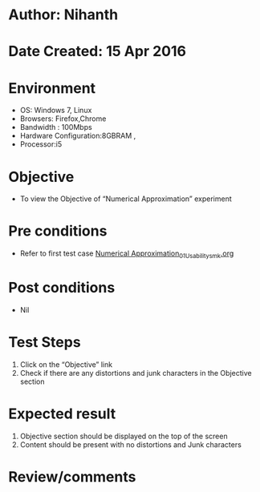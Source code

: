 * Author: Nihanth
* Date Created: 15 Apr 2016
* Environment
  - OS: Windows 7, Linux
  - Browsers: Firefox,Chrome
  - Bandwidth : 100Mbps
  - Hardware Configuration:8GBRAM , 
  - Processor:i5

* Objective
  - To view the Objective of  “Numerical Approximation” experiment

* Pre conditions
  - Refer to first test case [[https://github.com/Virtual-Labs/computer-programming-iiith/blob/master/test-cases/integration_test-cases/Numerical Approximation/Numerical Approximation_01_Usability_smk.org][Numerical Approximation_01_Usability_smk.org]]

* Post conditions
  - Nil
* Test Steps
  1. Click on the “Objective” link 
  2. Check if there are any distortions and junk characters in the Objective section

* Expected result
  1. Objective section should be  displayed on the top of the screen
  2. Content should be present with no distortions and Junk characters

* Review/comments


